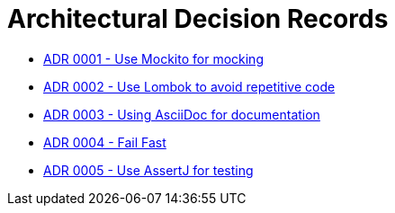 = Architectural Decision Records

* link:0001.adoc[ADR 0001 - Use Mockito for mocking]
* link:0002.adoc[ADR 0002 - Use Lombok to avoid repetitive code]
* link:0003.adoc[ADR 0003 - Using AsciiDoc for documentation]
* link:0004.adoc[ADR 0004 - Fail Fast]
* link:0005.adoc[ADR 0005 - Use AssertJ for testing]